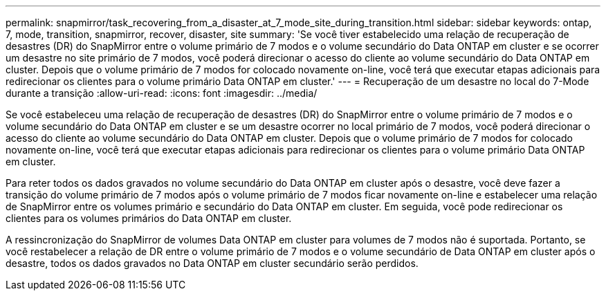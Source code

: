 ---
permalink: snapmirror/task_recovering_from_a_disaster_at_7_mode_site_during_transition.html 
sidebar: sidebar 
keywords: ontap, 7, mode, transition, snapmirror, recover, disaster, site 
summary: 'Se você tiver estabelecido uma relação de recuperação de desastres (DR) do SnapMirror entre o volume primário de 7 modos e o volume secundário do Data ONTAP em cluster e se ocorrer um desastre no site primário de 7 modos, você poderá direcionar o acesso do cliente ao volume secundário do Data ONTAP em cluster. Depois que o volume primário de 7 modos for colocado novamente on-line, você terá que executar etapas adicionais para redirecionar os clientes para o volume primário Data ONTAP em cluster.' 
---
= Recuperação de um desastre no local do 7-Mode durante a transição
:allow-uri-read: 
:icons: font
:imagesdir: ../media/


[role="lead"]
Se você estabeleceu uma relação de recuperação de desastres (DR) do SnapMirror entre o volume primário de 7 modos e o volume secundário do Data ONTAP em cluster e se um desastre ocorrer no local primário de 7 modos, você poderá direcionar o acesso do cliente ao volume secundário do Data ONTAP em cluster. Depois que o volume primário de 7 modos for colocado novamente on-line, você terá que executar etapas adicionais para redirecionar os clientes para o volume primário Data ONTAP em cluster.

Para reter todos os dados gravados no volume secundário do Data ONTAP em cluster após o desastre, você deve fazer a transição do volume primário de 7 modos após o volume primário de 7 modos ficar novamente on-line e estabelecer uma relação de SnapMirror entre os volumes primário e secundário do Data ONTAP em cluster. Em seguida, você pode redirecionar os clientes para os volumes primários do Data ONTAP em cluster.

A ressincronização do SnapMirror de volumes Data ONTAP em cluster para volumes de 7 modos não é suportada. Portanto, se você restabelecer a relação de DR entre o volume primário de 7 modos e o volume secundário de Data ONTAP em cluster após o desastre, todos os dados gravados no Data ONTAP em cluster secundário serão perdidos.
